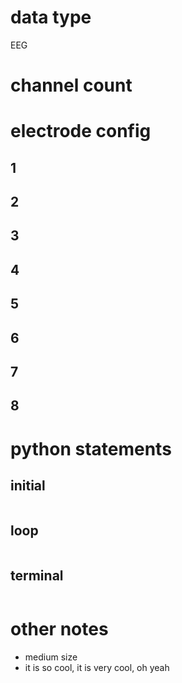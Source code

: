 * data type
  EEG
* channel count
* electrode config
** 1
** 2
** 3
** 4
** 5
** 6
** 7
** 8  
* python statements
** initial
#+BEGIN_SRC python  
#+END_SRC       
** loop
#+BEGIN_SRC python  
#+END_SRC       
** terminal
#+BEGIN_SRC python  
#+END_SRC       

* other notes
  - medium size
  - it is so cool, it is very cool, oh yeah
